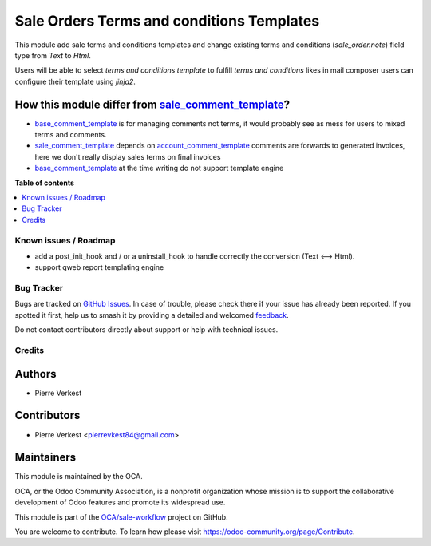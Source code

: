 ==========================================
Sale Orders Terms and conditions Templates
==========================================

.. 
   !!!!!!!!!!!!!!!!!!!!!!!!!!!!!!!!!!!!!!!!!!!!!!!!!!!!
   !! This file is generated by oca-gen-addon-readme !!
   !! changes will be overwritten.                   !!
   !!!!!!!!!!!!!!!!!!!!!!!!!!!!!!!!!!!!!!!!!!!!!!!!!!!!
   !! source digest: sha256:a3009bfa25b382711934e5eb8fe2075d97f28966f879e361c495220b874e3ea9
   !!!!!!!!!!!!!!!!!!!!!!!!!!!!!!!!!!!!!!!!!!!!!!!!!!!!

.. |badge1| image:: https://img.shields.io/badge/maturity-Beta-yellow.png
    :target: https://odoo-community.org/page/development-status
    :alt: Beta
.. |badge2| image:: https://img.shields.io/badge/licence-AGPL--3-blue.png
    :target: http://www.gnu.org/licenses/agpl-3.0-standalone.html
    :alt: License: AGPL-3
.. |badge3| image:: https://img.shields.io/badge/github-OCA%2Fsale--workflow-lightgray.png?logo=github
    :target: https://github.com/OCA/sale-workflow/tree/14.0/sale_order_note_template
    :alt: OCA/sale-workflow
.. |badge4| image:: https://img.shields.io/badge/weblate-Translate%20me-F47D42.png
    :target: https://translation.odoo-community.org/projects/sale-workflow-14-0/sale-workflow-14-0-sale_order_note_template
    :alt: Translate me on Weblate
.. |badge5| image:: https://img.shields.io/badge/runboat-Try%20me-875A7B.png
    :target: https://runboat.odoo-community.org/builds?repo=OCA/sale-workflow&target_branch=14.0
    :alt: Try me on Runboat

|badge1| |badge2| |badge3| |badge4| |badge5|

This module add sale terms and conditions templates and change existing terms
and conditions (`sale_order.note`) field type from `Text` to `Html`.

Users will be able to select *terms and conditions template* to fulfill *terms and
conditions* likes in mail composer users can configure their template using
`jinja2`.


How this module differ from `sale_comment_template`_?
~~~~~~~~~~~~~~~~~~~~~~~~~~~~~~~~~~~~~~~~~~~~~~~~~~~~~

* `base_comment_template`_ is for managing comments not terms, it would probably
  see as mess for users to mixed terms and comments.

* `sale_comment_template`_ depends on `account_comment_template`_ comments are
  forwards to generated invoices, here we don't really display sales terms on
  final invoices

* `base_comment_template`_ at the time writing do not support template engine


.. _base_comment_template: https://github.com/OCA/reporting-engine/tree/14.0/base_comment_template
.. _sale_comment_template: https://github.com/OCA/sale-reporting/tree/14.0/sale_comment_template
.. _account_comment_template: https://github.com/OCA/account-invoice-reporting/tree/14.0/account_comment_template

**Table of contents**

.. contents::
   :local:

Known issues / Roadmap
======================

* add a post_init_hook and / or a uninstall_hook to handle correctly the conversion (Text <--> Html).
* support qweb report templating engine

Bug Tracker
===========

Bugs are tracked on `GitHub Issues <https://github.com/OCA/sale-workflow/issues>`_.
In case of trouble, please check there if your issue has already been reported.
If you spotted it first, help us to smash it by providing a detailed and welcomed
`feedback <https://github.com/OCA/sale-workflow/issues/new?body=module:%20sale_order_note_template%0Aversion:%2014.0%0A%0A**Steps%20to%20reproduce**%0A-%20...%0A%0A**Current%20behavior**%0A%0A**Expected%20behavior**>`_.

Do not contact contributors directly about support or help with technical issues.

Credits
=======

Authors
~~~~~~~

* Pierre Verkest

Contributors
~~~~~~~~~~~~

* Pierre Verkest <pierrevkest84@gmail.com>

Maintainers
~~~~~~~~~~~

This module is maintained by the OCA.

.. image:: https://odoo-community.org/logo.png
   :alt: Odoo Community Association
   :target: https://odoo-community.org

OCA, or the Odoo Community Association, is a nonprofit organization whose
mission is to support the collaborative development of Odoo features and
promote its widespread use.

This module is part of the `OCA/sale-workflow <https://github.com/OCA/sale-workflow/tree/14.0/sale_order_note_template>`_ project on GitHub.

You are welcome to contribute. To learn how please visit https://odoo-community.org/page/Contribute.
